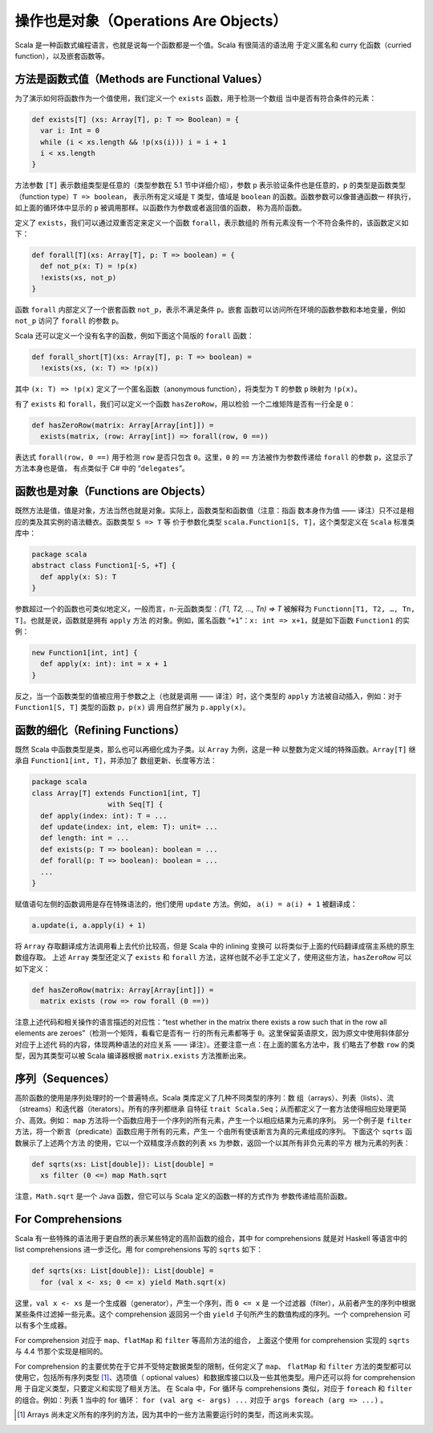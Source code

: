 操作也是对象（Operations Are Objects）
----------------------------------------

Scala 是一种函数式编程语言，也就是说每一个函数都是一个值。Scala 有很简洁的语法用
于定义匿名和 curry 化函数（curried function），以及嵌套函数等。

方法是函数式值（Methods are Functional Values）
~~~~~~~~~~~~~~~~~~~~~~~~~~~~~~~~~~~~~~~~~~~~~~~~~~~

为了演示如何将函数作为一个值使用，我们定义一个 ``exists`` 函数，用于检测一个数组
当中是否有符合条件的元素：

.. code-block:: Scala

    def exists[T] (xs: Array[T], p: T => Boolean) = {
      var i: Int = 0
      while (i < xs.length && !p(xs(i))) i = i + 1
      i < xs.length
    }

方法参数 ``[T]`` 表示数组类型是任意的（类型参数在 5.1 节中详细介绍），参数 ``p`` 
表示验证条件也是任意的，\ ``p`` 的类型是函数类型（function type）\ ``T => boolean``\ ，
表示所有定义域是 ``T`` 类型，值域是 ``boolean`` 的函数。函数参数可以像普通函数一
样执行，如上面的循环体中显示的 ``p`` 被调用那样。以函数作为参数或者返回值的函数，
称为高阶函数。 

定义了 ``exists``\ ，我们可以通过双重否定来定义一个函数 ``forall``\ ，表示数组的
所有元素没有一个不符合条件的，该函数定义如下：

.. code-block:: Scala

    def forall[T](xs: Array[T], p: T => boolean) = {
      def not_p(x: T) = !p(x)
      !exists(xs, not_p)
    }

函数 ``forall`` 内部定义了一个嵌套函数 ``not_p``\ ，表示不满足条件 ``p``\ 。嵌套
函数可以访问所在环境的函数参数和本地变量，例如 ``not_p`` 访问了 ``forall`` 的参数 
``p``\ 。

Scala 还可以定义一个没有名字的函数，例如下面这个简版的 ``forall`` 函数：

.. code-block:: Scala

    def forall_short[T](xs: Array[T], p: T => boolean) =
      !exists(xs, (x: T) => !p(x))

其中 ``(x: T) => !p(x)`` 定义了一个匿名函数（anonymous function），将类型为 ``T`` 
的参数 ``p`` 映射为 ``!p(x)``\ 。

有了 ``exists`` 和 ``forall``\ ，我们可以定义一个函数 ``hasZeroRow``\ ，用以检验
一个二维矩阵是否有一行全是 ``0``\ ：

.. code-block:: Scala

    def hasZeroRow(matrix: Array[Array[int]]) =
      exists(matrix, (row: Array[int]) => forall(row, 0 ==))

表达式 ``forall(row, 0 ==)`` 用于检测 ``row`` 是否只包含 ``0``\ 。这里，\ ``0`` 
的 ``==`` 方法被作为参数传递给 ``forall`` 的参数 ``p``\ ，这显示了方法本身也是值，
有点类似于 C# 中的 “\ ``delegates``\ ”。

函数也是对象（Functions are Objects）
~~~~~~~~~~~~~~~~~~~~~~~~~~~~~~~~~~~~~~~~~

既然方法是值，值是对象，方法当然也就是对象。实际上，函数类型和函数值（注意：指函
数本身作为值 —— 译注）只不过是相应的类及其实例的语法糖衣。函数类型 ``S => T`` 等
价于参数化类型 ``scala.Function1[S, T]``\ ，这个类型定义在 ``Scala`` 标准类库中：

.. code-block:: Scala

    package scala
    abstract class Function1[-S, +T] {
      def apply(x: S): T
    }

参数超过一个的函数也可类似地定义，一般而言，n-元函数类型：\ *(T1, T2, …, Tn) => T* 
被解释为 ``Functionn[T1, T2, …, Tn, T]``\ 。也就是说，函数就是拥有 ``apply`` 方法
的对象。例如，匿名函数 “\ ``+1``\ ”：\ ``x: int => x+1``\ ，就是如下函数 ``Function1`` 
的实例：

.. code-block:: Scala

    new Function1[int, int] {
      def apply(x: int): int = x + 1
    }

反之，当一个函数类型的值被应用于参数之上（也就是调用 —— 译注）时，这个类型的 ``apply`` 
方法被自动插入，例如：对于 ``Function1[S, T]`` 类型的函数 ``p``\ ，\ ``p(x)`` 调
用自然扩展为 ``p.apply(x)``\ 。

函数的细化（Refining Functions）
~~~~~~~~~~~~~~~~~~~~~~~~~~~~~~~~~~~~

既然 Scala 中函数类型是类，那么也可以再细化成为子类。以 ``Array`` 为例，这是一种
以整数为定义域的特殊函数。\ ``Array[T]`` 继承自 ``Function1[int, T]``\ ，并添加了
数组更新、长度等方法：

.. code-block:: Scala

    package scala
    class Array[T] extends Function1[int, T]
                      with Seq[T] {
      def apply(index: int): T = ...
      def update(index: int, elem: T): unit= ...
      def length: int = ...
      def exists(p: T => boolean): boolean = ...
      def forall(p: T => boolean): boolean = ...
      ...
    }

赋值语句左侧的函数调用是存在特殊语法的，他们使用 ``update`` 方法。例如， 
\ ``a(i) = a(i) + 1`` 被翻译成：

.. code-block:: Scala

    a.update(i, a.apply(i) + 1)

将 ``Array`` 存取翻译成方法调用看上去代价比较高，但是 Scala 中的 inlining 变换可
以将类似于上面的代码翻译成宿主系统的原生数组存取。 上述 ``Array`` 类型还定义了 
``exists`` 和 ``forall`` 方法，这样也就不必手工定义了，使用这些方法，\ ``hasZeroRow`` 
可以如下定义：

.. code-block:: Scala

    def hasZeroRow(matrix: Array[Array[int]]) =
      matrix exists (row => row forall (0 ==))

注意上述代码和相关操作的语言描述的对应性：“test whether in the matrix there exists 
a row such that in the row all elements are zeroes”（检测一个矩阵，看看它是否有一
行的所有元素都等于 ``0``\ 。这里保留英语原文，因为原文中使用斜体部分对应于上述代
码的内容，体现两种语法的对应关系 —— 译注）。还要注意一点：在上面的匿名方法中，我
们略去了参数 ``row`` 的类型，因为其类型可以被 Scala 编译器根据 ``matrix.exists`` 
方法推断出来。

序列（Sequences）
~~~~~~~~~~~~~~~~~~~~~

高阶函数的使用是序列处理时的一个普遍特点。Scala 类库定义了几种不同类型的序列：数
组（arrays）、列表（lists）、流（streams）和迭代器（iterators）。所有的序列都继承
自特征 ``trait Scala.Seq``\ ；从而都定义了一套方法使得相应处理更简介、高效。例如：
\ ``map`` 方法将一个函数应用于一个序列的所有元素，产生一个以相应结果为元素的序列。
另一个例子是 ``filter`` 方法，将一个断言（predicate）函数应用于所有的元素，产生一
个由所有使该断言为真的元素组成的序列。 下面这个 ``sqrts`` 函数展示了上述两个方法
的使用，它以一个双精度浮点数的列表 ``xs`` 为参数，返回一个以其所有非负元素的平方
根为元素的列表：

.. code-block:: Scala

    def sqrts(xs: List[double]): List[double] =
      xs filter (0 <=) map Math.sqrt

注意，\ ``Math.sqrt`` 是一个 Java 函数，但它可以与 Scala 定义的函数一样的方式作为
参数传递给高阶函数。

For Comprehensions
~~~~~~~~~~~~~~~~~~~~~~

Scala 有一些特殊的语法用于更自然的表示某些特定的高阶函数的组合，其中 for comprehensions 
就是对 Haskell 等语言中的 list comprehensions 进一步泛化。用 for comprehensions 
写的 ``sqrts`` 如下：

.. code-block:: Scala

    def sqrts(xs: List[double]): List[double] =
      for (val x <- xs; 0 <= x) yield Math.sqrt(x)

这里，\ ``val x <- xs`` 是一个生成器（generator），产生一个序列，而 ``0 <= x`` 是
一个过滤器（filter），从前者产生的序列中根据某些条件过滤掉一些元素。这个 comprehension 
返回另一个由 ``yield`` 子句所产生的数值构成的序列。一个 comprehension 可以有多个生成器。

For comprehension 对应于 ``map``\ 、\ ``flatMap`` 和 ``filter`` 等高阶方法的组合，
上面这个使用 for comprehension 实现的 ``sqrts`` 与 4.4 节那个实现是相同的。

For comprehension 的主要优势在于它并不受特定数据类型的限制，任何定义了 ``map``\ 、
\ ``flatMap`` 和 ``filter`` 方法的类型都可以使用它，包括所有序列类型 [#]_、选项值（
optional values）和数据库接口以及一些其他类型。用户还可以将 for comprehension 用
于自定义类型，只要定义和实现了相关方法。 在 Scala 中，For 循环与 comprehensions 
类似，对应于 ``foreach`` 和 ``filter`` 的组合。例如：列表 1 当中的 for 循环： 
``for (val arg <- args) ...`` 对应于 ``args foreach (arg => ...)`` 。

.. [#] Arrays 尚未定义所有的序列的方法，因为其中的一些方法需要运行时的类型，而这尚未实现。
